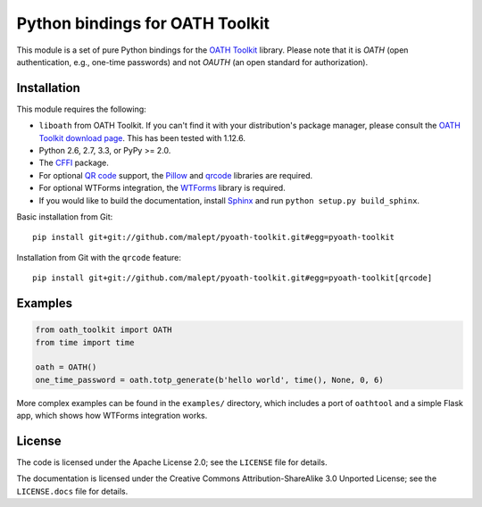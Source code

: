Python bindings for OATH Toolkit
================================

This module is a set of pure Python bindings for the `OATH Toolkit`_ library.
Please note that it is *OATH* (open authentication, e.g., one-time passwords)
and not *OAUTH* (an open standard for authorization).

.. image:: https://travis-ci.org/malept/pyoath-toolkit.png?branch=master
   :alt: Travis CI status, see https://travis-ci.org/malept/pyoath-toolkit

.. _OATH Toolkit: http://www.nongnu.org/oath-toolkit/

Installation
------------

This module requires the following:

* ``liboath`` from OATH Toolkit. If you can't find it with your distribution's
  package manager, please consult the `OATH Toolkit download page`_. This
  has been tested with 1.12.6.
* Python 2.6, 2.7, 3.3, or PyPy >= 2.0.
* The `CFFI`_ package.
* For optional `QR code`_ support, the `Pillow`_ and `qrcode`_ libraries
  are required.
* For optional WTForms integration, the `WTForms`_ library is required.
* If you would like to build the documentation, install `Sphinx`_ and run
  ``python setup.py build_sphinx``.

.. _OATH Toolkit download page: http://www.nongnu.org/oath-toolkit/download.html
.. _According to Travis CI: https://travis-ci.org/malept/pyoath-toolkit/jobs/7969476
.. _CFFI: http://pypi.python.org/pypi/cffi
.. _QR code: https://en.wikipedia.org/wiki/QR_code
.. _Pillow: http://pypi.python.org/pypi/Pillow
.. _qrcode: http://pypi.python.org/pypi/qrcode
.. _WTForms: http://pypi.python.org/pypi/WTForms
.. _Sphinx: http://sphinx-doc.org/

Basic installation from Git::

    pip install git+git://github.com/malept/pyoath-toolkit.git#egg=pyoath-toolkit

Installation from Git with the ``qrcode`` feature::

    pip install git+git://github.com/malept/pyoath-toolkit.git#egg=pyoath-toolkit[qrcode]

Examples
--------

.. code-block:: python

   from oath_toolkit import OATH
   from time import time

   oath = OATH()
   one_time_password = oath.totp_generate(b'hello world', time(), None, 0, 6)

More complex examples can be found in the ``examples/`` directory, which
includes a port of ``oathtool`` and a simple Flask app, which shows how
WTForms integration works.

License
-------

The code is licensed under the Apache License 2.0; see the ``LICENSE`` file
for details.

The documentation is licensed under the Creative Commons
Attribution-ShareAlike 3.0 Unported License; see the ``LICENSE.docs``
file for details.
